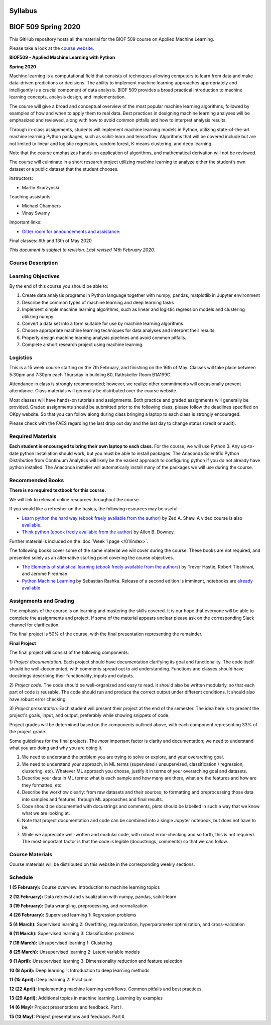 Syllabus
========

|Gitter| |Binder| |Colab|

BIOF 509 Spring 2020
====================

This GitHub repository hosts all the material for the BIOF 509 course on Applied
Machine Learning.

Please take a look at the `course website <https://biof509.github.io/>`__.

**BIOF509 - Applied Machine Learning with Python**

**Spring 2020**

Machine learning is a computational field that consists of techniques allowing computers to learn from data and make data-driven predictions or decisions. The ability to implement machine learning approaches appropriately and intelligently is a crucial component of data analysis. BIOF 509 provides a broad practical introduction to machine learning concepts, analysis design, and implementation.

The course will give a broad and conceptual overview of the most popular machine learning algorithms, followed by examples of how and when to apply them to real data. Best practices in designing machine learning analyses will be emphasized and reviewed, along with how to avoid common pitfalls and how to interpret analysis results.

Through in-class assignments, students will implement machine learning models in Python, utilizing state-of-the-art machine learning Python packages, such as scikit-learn and tensorflow. Algorithms that will be covered include but are not limited to linear and logistic regression, random forest, K-means clustering, and deep learning.

Note that the course emphasizes hands-on application of algorithms, and mathematical derivation will not be reviewed.

The course will culminate in a short research project utilizing machine learning to analyze either the student’s own dataset or a public dataset that the student chooses.


Instructors:

* Martin Skarzynski

Teaching assistants:

* Michael Chambers
* Vinay Swamy

Important links:

* `Gitter room for announcements and assistance: <http://gitter.im/biof509/community>`_

Final classes: 6th and 13th of May 2020

*This document is subject to revision. Last revised 14th February 2020.*

Course Description
------------------

Learning Objectives
-------------------

By the end of this course you should be able to:

1. Create data analysis programs in Python language together with numpy, pandas, matplotlib in Jupyter environment
2. Describe the common types of machine learning and deep learning tasks
3. Implement simple machine learning algorithms, such as linear and logistic regression models and clustering utilizing numpy
4. Convert a data set into a form suitable for use by machine learning algorithms
5. Choose appropriate machine learning techniques for data analyses and interpret their results.
6. Properly design machine learning analysis pipelines and avoid common pitfalls.
7. Complete a short research project using machine learning. 

Logistics
---------

This is a 15 week course starting on the 7th February, and finishing on the 16th of May. Classes will take place between 5:30pm and 7:30pm each Thursday in building 60, Rathskeller Room B1A199C.

Attendance in class is strongly recommended; however, we realize other commitments will occasionally prevent attendance. Class materials will generally be distributed over the course website.

Most classes will have hands-on tutorials and assignments. Both practice and graded assignments will generally be provided. Graded assignments should be submitted prior to the following class, please follow the deadlines specified on OKpy website. So that you can follow along during class bringing a laptop to each class is strongly encouraged.

Please check with the FAES regarding the last drop out day and the last day to change status (credit or audit).

Required Materials
------------------


**Each student is encouraged to bring their own laptop to each class.** For the course, we will use Python 3. Any up-to-date python installation should work, but you must be able to install packages. The Anaconda Scientific Python Distribution from Continuum Analytics will likely be the easiest approach to configuring python if you do not already have python installed. The Anaconda installer will automatically install many of the packages we will use during the course.

Recommended Books
-----------------

**There is no required textbook for this course.**

We will link to relevant online resources throughout the course.

If you would like a refresher on the basics, the following resources may be useful:

* `Learn python the hard way (ebook freely available from the author) <http://learnpythonthehardway.org/book/>`_ by Zed A. Shaw. A video course is also `available <http://learnpythonthehardway.org/>`_.
* `Think python (ebook freely available from the author) <http://www.greenteapress.com/thinkpython/thinkpython.html>`_ by Allen B. Downey.

Further material is included on the :doc:`Week 1 page </01/index>`.

The following books cover some of the same material we will cover during the course. These books are not required, and presented solely as an alternative starting point covering the course objectives.

* `The Elements of statistical learning (ebook freely available from the authors) <http://statweb.stanford.edu/~tibs/ElemStatLearn/>`_ by Trevor Hastie, Robert Tibshirani, and Jerome Firedman.
* `Python Machine Learning <http://sebastianraschka.com/books.html>`_ by Sebastian Rashka. Release of a second edition is imminent, notebooks are `already available <https://github.com/rasbt/python-machine-learning-book-2nd-edition>`_

Assignments and Grading
-----------------------

The emphasis of the course is on learning and mastering the skills covered. It is our hope that everyone will be able to complete the assignments and project. If some of the material appears unclear please ask on the corresponding Slack channel for clarification.

The final project is 50% of the course, with the final presentation representing the remainder.


**Final Project**

The final project will consist of the following components:

1) *Project documentation.* Each project should have documentation clarifying its goal and functionality. The code itself should be well-documented,
with comments spread out to aid understanding. Functions and classes should have docstrings describing their functionality, inputs and outputs.

2) *Project code.* The code should be well-organized and easy to read. It should also be written modularly, so that each part of code is reusable.
The code should run and produce the correct output under different conditions. It should also have robust error checking.

3) *Project presentation.* Each student will present their project at the end of the semester. The idea here is to present the project's goals, input, and output,
preferably while showing snippets of code.

Project grades will be determined based on the components outlined above, with each component representing 33% of the project grade.

Some guidelines for the final projects. The *most* important factor is clarity and documentation; we need to understand what you are doing and why you are doing it.

1) We need to understand the problem you are trying to solve or explore, and your overarching goal.
2) We need to understand your approach, in ML terms (supervised / unsupervised, classification / regression, clustering, etc). Whatever ML approach you choose, justify it in terms of your overarching goal and datasets.
3) Describe your data in ML terms: what is each sample and how many are there, what are the features and how are they formatted, etc.
4) Describe the workflow clearly: from raw datasets and their sources, to formatting and preprocessing those data into samples and features, through ML approaches and final results.
5) Code should be documented with docustrings and comments, plots should be labelled in such a way that we know what we are looking at.
6) Note that project documentation and code can be combined into a single Jupyter notebook, but does not have to be.
7) While we appreciate well-written and modular code, with robust error-checking and so forth, this is not required. The most important factor is that the code is legible (docustrings, comments) so that we can follow.


Course Materials
----------------

Course materials will be distributed on this website in the corresponding weekly sections.


Schedule
--------

**1 (5 February):** Course overview. Introduction to machine learning topics

**2 (12 February):** Data retrieval and visualization with numpy, pandas, scikit-learn

**3 (19 February):** Data wrangling, preprocessing, and normalization

**4 (26 February):** Supervised learning 1: Regression problems

**5 (4 March):** Supervised learning 2: Overfitting, regularization, hyperparameter optimization, and cross-validation

**6 (11 March):** Supervised learning 3: Classification problems

**7 (18 March):** Unsupervised learning 1: Clustering

**8 (25 March):** Unsupervised learning 2: Latent variable models

**9 (1 April):** Unsupervised learning 3: Dimensionality reduction and feature selection

**10 (8 April):** Deep learning 1: Introduction to deep learning methods

**11 (15 April):** Deep learning 2: Practicum

**12 (22 April):** Implementing machine learning workflows. Common pitfalls and best practices.

**13 (29 April):** Additional topics in machine learning. Learning by examples

**14 (6 May):** Project presentations and feedback. Part I.

**15 (13 May):** Project presentations and feedback. Part II.

.. |Gitter| image:: https://badges.gitter.im/Join%20Chat.svg
   :alt: Join the chat at https://gitter.im/biof309/community
   :target: https://gitter.im/biof309/community
.. |Binder| image:: https://mybinder.org/badge_logo.svg
   :target: https://mybinder.org/v2/gh/biof509/spring2020/master?urlpath=lab
.. |Colab| image:: https://colab.research.google.com/assets/colab-badge.svg
   :target: https://colab.research.google.com/github/biof509/spring2020/
